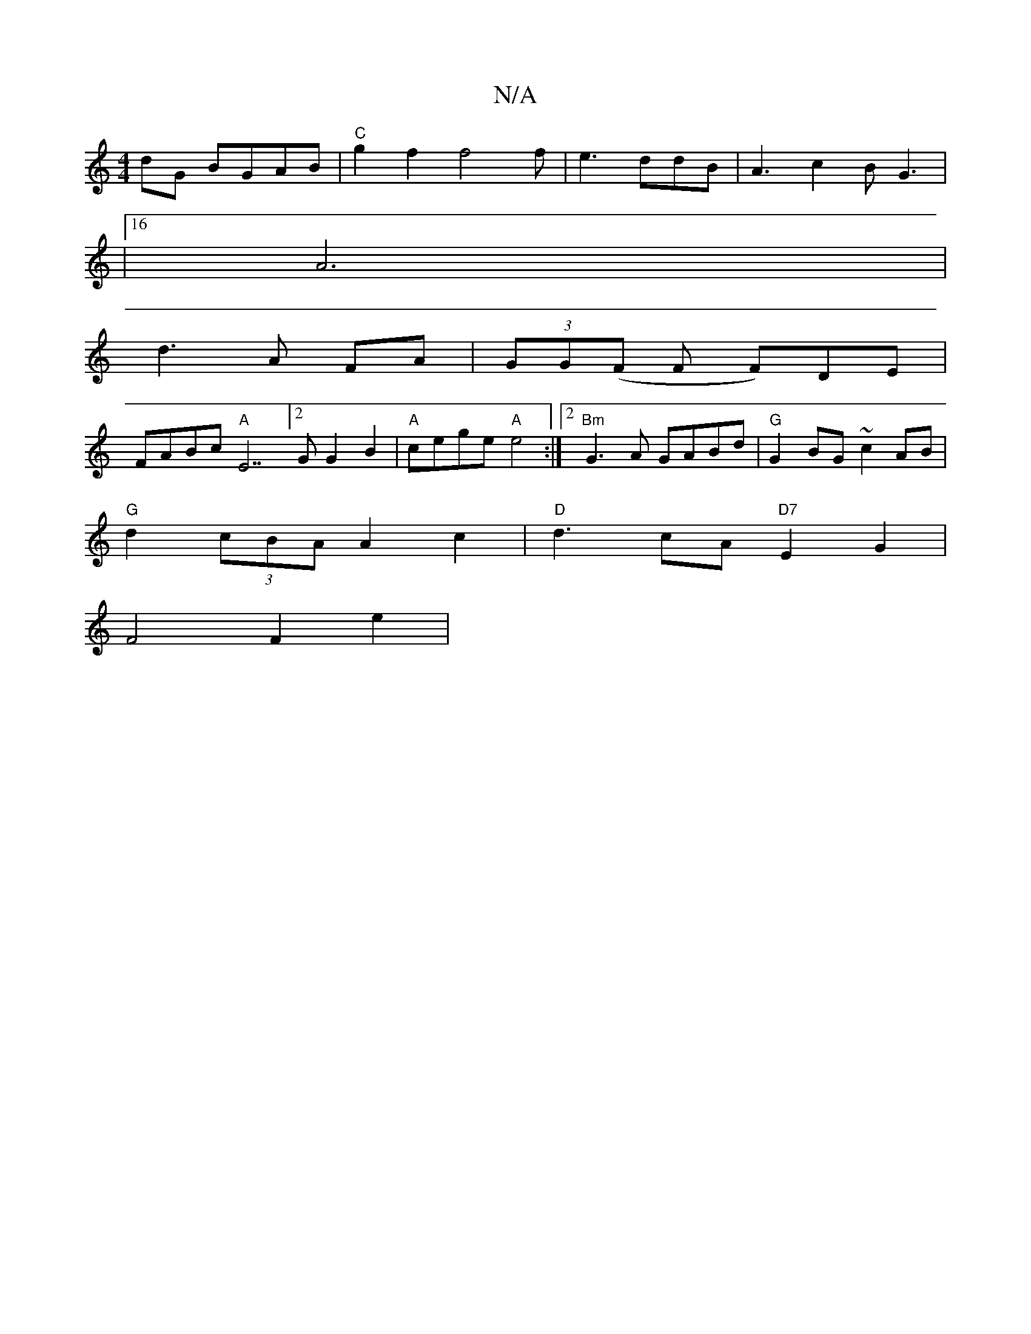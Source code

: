 X:1
T:N/A
M:4/4
R:N/A
K:Cmajor
 dG BGAB|"C"g2f2 f4f|e3 ddB|A3c2BG3|
|16
A6|
d3 A FA|(3GG(F F F)DE |
FABc "A"[E7][2GG2B2|"A"cege "A" e4 :|2 "Bm"G3A GABd|"G"G2BG ~c2 AB |
"G"d2(3cBA A2 c2|"D"d3cA"D7"E2G2|
F4 F2 e2|

e4| F2EF GEED ||
